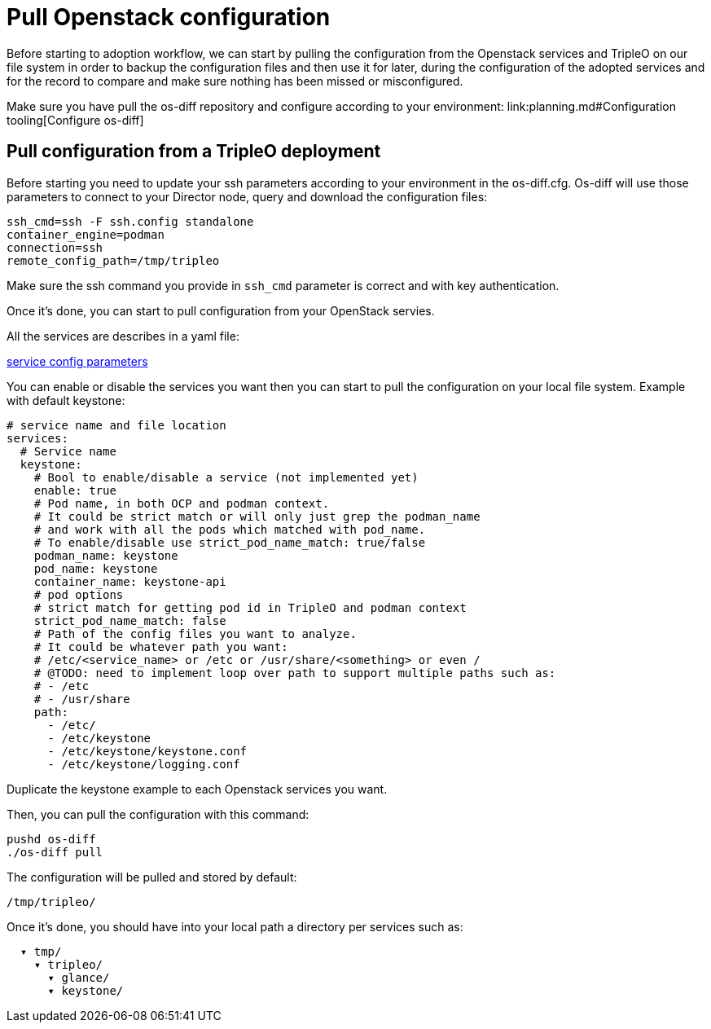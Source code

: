 = Pull Openstack configuration

Before starting to adoption workflow, we can start by pulling the configuration
from the Openstack services and TripleO on our file system in order to backup
the configuration files and then use it for later, during the configuration of
the adopted services and for the record to compare and make sure nothing has been
missed or misconfigured.

Make sure you have pull the os-diff repository and configure according to your
environment:
link:planning.md#Configuration tooling[Configure os-diff]

== Pull configuration from a TripleO deployment

Before starting you need to update your ssh parameters according to your environment in the os-diff.cfg.
Os-diff will use those parameters to connect to your Director node, query and download the configuration files:

[,ini]
----
ssh_cmd=ssh -F ssh.config standalone
container_engine=podman
connection=ssh
remote_config_path=/tmp/tripleo
----

Make sure the ssh command you provide in `ssh_cmd` parameter is correct and with key authentication.

Once it's done, you can start to pull configuration from your OpenStack servies.

All the services are describes in a yaml file:

https://github.com/openstack-k8s-operators/os-diff/blob/main/config.yaml[service config parameters]

You can enable or disable the services you want then you can start to pull the configuration on your local file system.
Example with default keystone:

[,yaml]
----
# service name and file location
services:
  # Service name
  keystone:
    # Bool to enable/disable a service (not implemented yet)
    enable: true
    # Pod name, in both OCP and podman context.
    # It could be strict match or will only just grep the podman_name
    # and work with all the pods which matched with pod_name.
    # To enable/disable use strict_pod_name_match: true/false
    podman_name: keystone
    pod_name: keystone
    container_name: keystone-api
    # pod options
    # strict match for getting pod id in TripleO and podman context
    strict_pod_name_match: false
    # Path of the config files you want to analyze.
    # It could be whatever path you want:
    # /etc/<service_name> or /etc or /usr/share/<something> or even /
    # @TODO: need to implement loop over path to support multiple paths such as:
    # - /etc
    # - /usr/share
    path:
      - /etc/
      - /etc/keystone
      - /etc/keystone/keystone.conf
      - /etc/keystone/logging.conf
----

Duplicate the keystone example to each Openstack services you want.

Then, you can pull the configuration with this command:

[,bash]
----
pushd os-diff
./os-diff pull
----

The configuration will be pulled and stored by default:

[,bash]
----
/tmp/tripleo/
----

Once it's done, you should have into your local path a directory per services such as:

----
  ▾ tmp/
    ▾ tripleo/
      ▾ glance/
      ▾ keystone/
----
